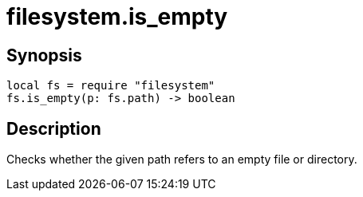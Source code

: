 = filesystem.is_empty

ifeval::["{doctype}" == "manpage"]

== Name

Emilua - Lua execution engine

endif::[]

== Synopsis

[source,lua]
----
local fs = require "filesystem"
fs.is_empty(p: fs.path) -> boolean
----

== Description

Checks whether the given path refers to an empty file or directory.
